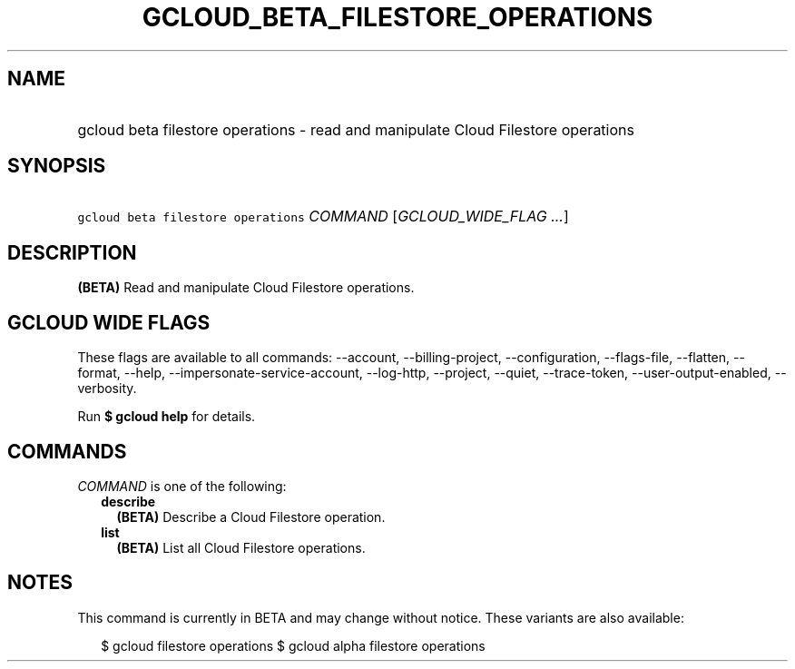 
.TH "GCLOUD_BETA_FILESTORE_OPERATIONS" 1



.SH "NAME"
.HP
gcloud beta filestore operations \- read and manipulate Cloud Filestore operations



.SH "SYNOPSIS"
.HP
\f5gcloud beta filestore operations\fR \fICOMMAND\fR [\fIGCLOUD_WIDE_FLAG\ ...\fR]



.SH "DESCRIPTION"

\fB(BETA)\fR Read and manipulate Cloud Filestore operations.



.SH "GCLOUD WIDE FLAGS"

These flags are available to all commands: \-\-account, \-\-billing\-project,
\-\-configuration, \-\-flags\-file, \-\-flatten, \-\-format, \-\-help,
\-\-impersonate\-service\-account, \-\-log\-http, \-\-project, \-\-quiet,
\-\-trace\-token, \-\-user\-output\-enabled, \-\-verbosity.

Run \fB$ gcloud help\fR for details.



.SH "COMMANDS"

\f5\fICOMMAND\fR\fR is one of the following:

.RS 2m
.TP 2m
\fBdescribe\fR
\fB(BETA)\fR Describe a Cloud Filestore operation.

.TP 2m
\fBlist\fR
\fB(BETA)\fR List all Cloud Filestore operations.


.RE
.sp

.SH "NOTES"

This command is currently in BETA and may change without notice. These variants
are also available:

.RS 2m
$ gcloud filestore operations
$ gcloud alpha filestore operations
.RE

